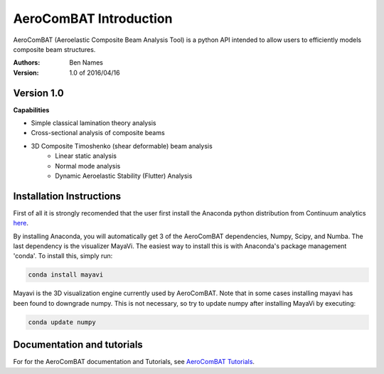 =======================
AeroComBAT Introduction
=======================

AeroComBAT (Aeroelastic Composite Beam Analysis Tool) is a python API intended
to allow users to efficiently models composite beam structures.

:Authors: 
    Ben Names

:Version: 1.0 of 2016/04/16

Version 1.0 
===========

**Capabilities**

- Simple classical lamination theory analysis
- Cross-sectional analysis of composite beams
- 3D Composite Timoshenko (shear deformable) beam analysis
   + Linear static analysis
   + Normal mode analysis
   + Dynamic Aeroelastic Stability (Flutter) Analysis

Installation Instructions
=========================

First of all it is strongly recomended that the user first install the Anaconda
python distribution from Continuum analytics `here <https://www.continuum.io/>`_.

By installing Anaconda, you will automatically get 3 of the AeroComBAT
dependencies, Numpy, Scipy, and Numba. The last dependency is the visualizer
MayaVi. The easiest way to install this is with Anaconda's package management
'conda'. To install this, simply run:

.. code-block:: python

   conda install mayavi

Mayavi is the 3D visualization engine currently used by AeroComBAT. Note that
in some cases installing mayavi has been found to downgrade numpy. This is not
necessary, so try to update numpy after installing MayaVi by executing:

.. code-block:: python

   conda update numpy

Documentation and tutorials
===========================

For for the AeroComBAT documentation and Tutorials,
see `AeroComBAT Tutorials <http://aerocombat-project.readthedocs.org/>`_.